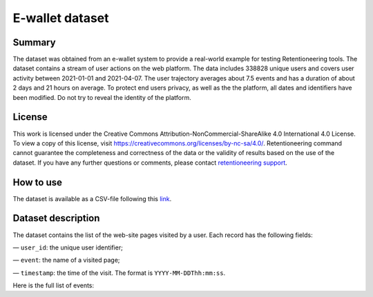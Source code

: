 E-wallet dataset
================

Summary
-------

The dataset was obtained from an e-wallet system to provide a real-world example for testing Retentioneering tools. The dataset contains a stream of user actions on the web platform. The data includes 338828 unique users and covers user activity between 2021-01-01 and 2021-04-07. The user trajectory averages about 7.5 events and has a duration of about 2 days and 21 hours on average. To protect end users privacy, as well as the the platform, all dates and identifiers have been modified. Do not try to reveal the identity of the platform.

License
-------

This work is licensed under the Creative Commons Attribution-NonCommercial-ShareAlike 4.0 International 4.0 License. To view a copy of this license, visit `https://creativecommons.org/licenses/by-nc-sa/4.0/ <https://creativecommons.org/licenses/by-nc-sa/4.0/>`_. Retentioneering command cannot guarantee the completeness and correctness of the data or the validity of results based on the use of the dataset.  If you have any further questions or comments, please contact `retentioneering support <https://t.me/retentioneering_support>`_.

How to use
----------

The dataset is available as a CSV-file following this `link <https://drive.google.com/file/d/11fBfp7-SEPKJ7hNihfk5nF3ilN4Wfu2w/view?usp=sharing>`_.

Dataset description
-------------------

The dataset contains the list of the web-site pages visited by a user. Each record has the following fields:

— ``user_id``: the unique user identifier;

— ``event``: the name of a visited page;

— ``timestamp``: the time of the visit. The format is ``YYYY-MM-DDThh:mm:ss``.

Here is the full list of events:

.. raw:: html

    <table class="dataframe">
      <thead>
        <tr style="text-align: right;">
          <th>Page Name</th>
          <th>Description</th>
        </tr>
      </thead>
      <tbody>
        <tr>
          <th>home</th>
          <td>the first page of the platform</td>
        </tr>
        <tr>
          <th>landing</th>
          <td>one of the landing pages</td>
        </tr>
        <tr>
          <th>service_terms</th>
          <td>complete terms and conditions of the platform</td>
        </tr>
        <tr>
          <th>services</th>
          <td>pages with several additional services for unauthorized users</td>
        </tr>
        <tr>
          <th>registration</th>
          <td>a registration form</td>
        </tr>
        <tr>
          <th>login</th>
          <td>a login form</td>
        </tr>
        <tr>
          <th>profile_recovery</th>
          <td>a form that helps to restore the profile</td>
        </tr>
        <tr>
          <th>email_confirmed</th>
          <td>a message that the email is confirmed</td>
        </tr>
        <tr>
          <th>verify_email</th>
          <td>an email confirmation form</td>
        </tr>
        <tr>
          <th>main</th>
          <td>the main page in the authorized zone</td>
        </tr>
        <tr>
          <th>open_account_main</th>
          <td>a page to create a new account</td>
        </tr>
        <tr>
          <th>accounts_main</th>
          <td>a page with a list of all open accounts</td>
        </tr>
        <tr>
          <th>open_account_kids</th>
          <td>a page to create a new child account</td>
        </tr>
        <tr>
          <th>accounts_kids</th>
          <td>a page with a list of all open children's accounts</td>
        </tr>
        <tr>
          <th>account</th>
          <td>the main page for the account, it also shows the account balance</td>
        </tr>
        <tr>
          <th>account_details</th>
          <td>a page that shows banking information for the account, such as account number etc.</td>
        </tr>
        <tr>
          <th>account_info</th>
          <td>a page that shows some additional information for the account</td>
        </tr>

        <tr>
          <th>wallet</th>
          <td>the main page for financial operations</td>
        </tr>
        <tr>
          <th>wallet_deposit</th>
          <td>the money deposit page</td>
        </tr>
        <tr>
          <th>payment_selection</th>
          <td>a page for choosing of system through which deposit will be made</td>
        </tr>
        <tr>
          <th>wallet_deposit_success</th>
          <td>a successful deposit message</td>
        </tr>
        <tr>
          <th>wallet_deposit_fail</th>
          <td>a failed deposit message</td>
        </tr>
        <tr>
          <th>wallet_transfer</th>
          <td>the money transfer page</td>
        </tr>
        <tr>
          <th>wallet_withdrawal</th>
          <td>the money withdrawal page</td>
        </tr>
        <tr>
          <th>order_history</th>
          <td>a page with a list of all account activity</td>
        </tr>
        <tr>
          <th>order_statistics</th>
          <td>a page with some basic activity statistics</td>
        </tr>

        <tr>
          <th>id_verification</th>
          <td>a form to verify the user's identity</td>
        </tr>
        <tr>
          <th>profile</th>
          <td>the profile page</td>
        </tr>
        <tr>
          <th>profile_edit</th>
          <td>a page that allows editing personal information</td>
        </tr>
        <tr>
          <th>tariff_plans</th>
          <td>a page with conditions and a choice of different plans</td>
        </tr>
        <tr>
          <th>subscriptions</th>
          <td>the subscription management page</td>
        </tr>

        <tr>
          <th>promo</th>
          <td>a page showing some of the benefits of using the platform</td>
        </tr>
        <tr>
          <th>loyalty_program</th>
          <td>a page with different bonuses within the loyalty program</td>
        </tr>
        <tr>
          <th>referral_program</th>
          <td>a page that describes and helps manage the referral program</td>
        </tr>
        <tr>
          <th>special_offers</th>
          <td>a page with list of some limited time offers for authorized users</td>
        </tr>
        <tr>
          <th>support</th>
          <td>the support chat page</td>
        </tr>
        <tr>
          <th>page_not_found</th>
          <td>a request for non-existent page</td>
        </tr>
      </tbody>
    </table>
